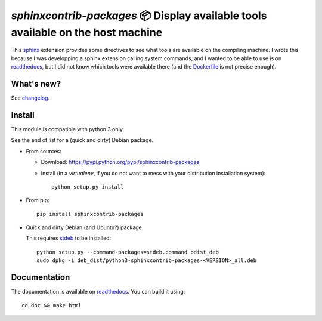 `sphinxcontrib-packages` 📦 Display available tools available on the host machine
=================================================================================

This `sphinx <http://sphinx.pocoo.org/>`__ extension provides some directives
to see what tools are available on the compiling machine. I wrote this because
I was developping a sphinx extension calling system commands, and I wanted to
be able to use is on `readthedocs <http://readthedocs.io>`__, but I did not
know which tools were available there
(and the `Dockerfile <https://hub.docker.com/r/readthedocs/build/~/dockerfile>`__ is not precise enough).

What's new?
-----------

See `changelog <https://git.framasoft.org/spalax/sphinxcontrib-packages/blob/master/CHANGELOG.md>`_.

Install
-------

This module is compatible with python 3 only.

See the end of list for a (quick and dirty) Debian package.

* From sources:

  * Download: https://pypi.python.org/pypi/sphinxcontrib-packages
  * Install (in a `virtualenv`, if you do not want to mess with your distribution installation system)::

      python setup.py install

* From pip::

    pip install sphinxcontrib-packages

* Quick and dirty Debian (and Ubuntu?) package

  This requires `stdeb <https://github.com/astraw/stdeb>`_ to be installed::

      python setup.py --command-packages=stdeb.command bdist_deb
      sudo dpkg -i deb_dist/python3-sphinxcontrib-packages-<VERSION>_all.deb

Documentation
-------------

The documentation is available on `readthedocs <http://packages.readthedocs.io>`_.  You can build it using::

  cd doc && make html
